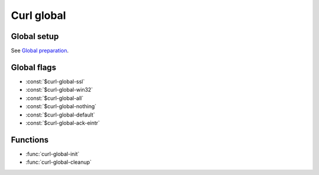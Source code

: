 Curl global
===========

..
   .. current-library:: curl
   .. current-module:: easy-curl

Global setup
------------

See `Global preparation <https://curl.se/libcurl/c/libcurl-tutorial.html>`_.

Global flags
------------

- :const:`$curl-global-ssl`
- :const:`$curl-global-win32`
- :const:`$curl-global-all`
- :const:`$curl-global-nothing`
- :const:`$curl-global-default`
- :const:`$curl-global-ack-eintr`

Functions
---------

- :func:`curl-global-init`
- :func:`curl-global-cleanup`

.. function:: curl-global-init

   :signature:

      curl-global-init *flags* => *code*

   :description:

   See `curl_global_init <https://curl.se/libcurl/c/curl_global_init.html>`_

.. function:: curl-global-cleanup

   :signature:

      curl-global-cleanup => ()

   See `curl_global_cleanup <https://curl.se/libcurl/c/curl_global_cleanup.html>`_
